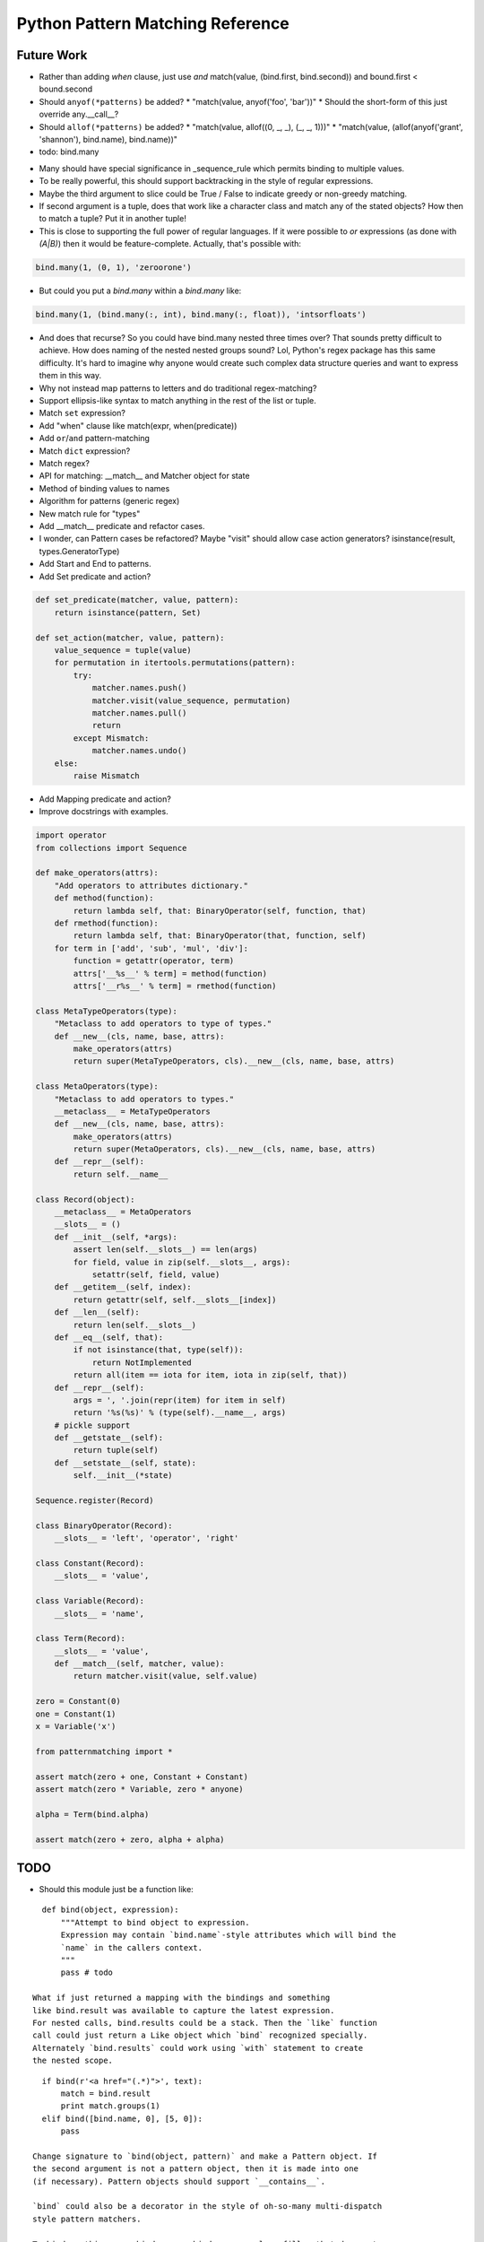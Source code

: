 Python Pattern Matching Reference
=================================

.. todo::

   autodoc api


Future Work
-----------

* Rather than adding `when` clause, just use `and`
  match(value, (bind.first, bind.second)) and bound.first < bound.second
* Should ``anyof(*patterns)`` be added?
  * "match(value, anyof('foo', 'bar'))"
  * Should the short-form of this just override any.__call__?
* Should ``allof(*patterns)`` be added?
  * "match(value, allof((0, _, _), (_, _, 1)))"
  * "match(value, (allof(anyof('grant', 'shannon'), bind.name), bind.name))"
* todo: bind.many

.. code-block:: python
   :linenos:

   class Many(object):
       def __init__(self, name, count=slice(None), values=(Anything,)):
           self.count = count
           self.values = values
           self.name = name
       def __getitem__(self, index):
           """Index may be any of:
           name
           twople ~ (name, slice)
           threeple ~ (name, slice, value-spec)
           """
           # todo

   many = Many()

* Many should have special significance in _sequence_rule which permits
  binding to multiple values.
* To be really powerful, this should support backtracking in the style of
  regular expressions.
* Maybe the third argument to slice could be True / False to indicate greedy
  or non-greedy matching.
* If second argument is a tuple, does that work like a character class and
  match any of the stated objects? How then to match a tuple? Put it in
  another tuple!
* This is close to supporting the full power of regular languages. If it were
  possible to `or` expressions (as done with `(A|B)`) then it would be
  feature-complete.
  Actually, that's possible with:

.. code-block:: python

   bind.many(1, (0, 1), 'zeroorone')

* But could you put a `bind.many` within a `bind.many` like:

.. code-block:: python

   bind.many(1, (bind.many(:, int), bind.many(:, float)), 'intsorfloats')

* And does that recurse? So you could have bind.many nested three times over?
  That sounds pretty difficult to achieve. How does naming of the nested
  nested groups sound? Lol, Python's regex package has this same difficulty.
  It's hard to imagine why anyone would create such complex data structure
  queries and want to express them in this way.

* Why not instead map patterns to letters and do traditional regex-matching?

* Support ellipsis-like syntax to match anything in the rest of the list or
  tuple.

* Match ``set`` expression?

* Add "when" clause like match(expr, when(predicate))

* Add ``or``/``and`` pattern-matching

* Match ``dict`` expression?

* Match regex?

* API for matching: __match__ and Matcher object for state
* Method of binding values to names
* Algorithm for patterns (generic regex)
* New match rule for "types"

* Add __match__ predicate and refactor cases.
* I wonder, can Pattern cases be refactored? Maybe "visit" should allow case
  action generators? isinstance(result, types.GeneratorType)
* Add Start and End to patterns.
* Add Set predicate and action?

.. code-block:: python

    def set_predicate(matcher, value, pattern):
        return isinstance(pattern, Set)

    def set_action(matcher, value, pattern):
        value_sequence = tuple(value)
        for permutation in itertools.permutations(pattern):
            try:
                matcher.names.push()
                matcher.visit(value_sequence, permutation)
                matcher.names.pull()
                return
            except Mismatch:
                matcher.names.undo()
        else:
            raise Mismatch

* Add Mapping predicate and action?
* Improve docstrings with examples.

.. todo::

   Examples.

.. code-block:: python

    import operator
    from collections import Sequence

    def make_operators(attrs):
        "Add operators to attributes dictionary."
        def method(function):
            return lambda self, that: BinaryOperator(self, function, that)
        def rmethod(function):
            return lambda self, that: BinaryOperator(that, function, self)
        for term in ['add', 'sub', 'mul', 'div']:
            function = getattr(operator, term)
            attrs['__%s__' % term] = method(function)
            attrs['__r%s__' % term] = rmethod(function)

    class MetaTypeOperators(type):
        "Metaclass to add operators to type of types."
        def __new__(cls, name, base, attrs):
            make_operators(attrs)
            return super(MetaTypeOperators, cls).__new__(cls, name, base, attrs)

    class MetaOperators(type):
        "Metaclass to add operators to types."
        __metaclass__ = MetaTypeOperators
        def __new__(cls, name, base, attrs):
            make_operators(attrs)
            return super(MetaOperators, cls).__new__(cls, name, base, attrs)
        def __repr__(self):
            return self.__name__

    class Record(object):
        __metaclass__ = MetaOperators
        __slots__ = ()
        def __init__(self, *args):
            assert len(self.__slots__) == len(args)
            for field, value in zip(self.__slots__, args):
                setattr(self, field, value)
        def __getitem__(self, index):
            return getattr(self, self.__slots__[index])
        def __len__(self):
            return len(self.__slots__)
        def __eq__(self, that):
            if not isinstance(that, type(self)):
                return NotImplemented
            return all(item == iota for item, iota in zip(self, that))
        def __repr__(self):
            args = ', '.join(repr(item) for item in self)
            return '%s(%s)' % (type(self).__name__, args)
        # pickle support
        def __getstate__(self):
            return tuple(self)
        def __setstate__(self, state):
            self.__init__(*state)

    Sequence.register(Record)

    class BinaryOperator(Record):
        __slots__ = 'left', 'operator', 'right'

    class Constant(Record):
        __slots__ = 'value',

    class Variable(Record):
        __slots__ = 'name',

    class Term(Record):
        __slots__ = 'value',
        def __match__(self, matcher, value):
            return matcher.visit(value, self.value)

    zero = Constant(0)
    one = Constant(1)
    x = Variable('x')

    from patternmatching import *

    assert match(zero + one, Constant + Constant)
    assert match(zero * Variable, zero * anyone)

    alpha = Term(bind.alpha)

    assert match(zero + zero, alpha + alpha)

TODO
----

- Should this module just be a function like:

::

    def bind(object, expression):
        """Attempt to bind object to expression.
        Expression may contain `bind.name`-style attributes which will bind the
        `name` in the callers context.
        """
        pass # todo

  What if just returned a mapping with the bindings and something
  like bind.result was available to capture the latest expression.
  For nested calls, bind.results could be a stack. Then the `like` function
  call could just return a Like object which `bind` recognized specially.
  Alternately `bind.results` could work using `with` statement to create
  the nested scope.

::

    if bind(r'<a href="(.*)">', text):
        match = bind.result
        print match.groups(1)
    elif bind([bind.name, 0], [5, 0]):
        pass

  Change signature to `bind(object, pattern)` and make a Pattern object. If
  the second argument is not a pattern object, then it is made into one
  (if necessary). Pattern objects should support `__contains__`.

  `bind` could also be a decorator in the style of oh-so-many multi-dispatch
  style pattern matchers.

  To bind anything, use bind.any or bind.__ as a place-filler that does not
  actually bind to values.

- Add like(...) function-call-like thing and support the following:
  like(type(obj)) check isinstance
  like('string') checks regex
  like(... callable ...) applies callable, binds truthy
- Also make `like` composable with `and` and `or`
- Add `when` support somehow and somewhere
- Add __ (two dunders) for place-holder
- Add match(..., fall_through=False) to prevent fall_through
- Use bind.name rather than quote(name)
- Improve debug-ability: write source to temporary file and modify code object
  accordingly. Change co_filename and co_firstlineno to temporary file?
- Support/test Python 2.6, Python 3 and PyPy 2 / 3
- Good paper worth referencing on patterns in Thorn:
  http://hirzels.com/martin/papers/dls12-thorn-patterns.pdf
- Support ellipsis-like syntax to match anything in the rest of the list or
  tuple. Consider using ``quote(*args)`` to mean zero or more elements. Elements
  are bound to args:

::

    match [1, 2, 3, 4]:
        like [1, 2, quote(*args)]:
            print 'args == [3, 4]'

- Match ``set`` expression. Only allow one ``quote`` variable. If present the
  quoted variable must come last.

::

    with match({3, 1, 4, 2}):
        with {1, 2, 4, quote(value)}:
            print 'value == 3'
        with {3, 4, quote(*args)}:
            print 'args = {1, 2}'

- Add "when" clause like:

::

    with match(list_item):
        with like([first, second], first < second):
            print 'ascending'
        with like([first, second], first > second):
            print 'descending'

- Add ``or``/``and`` pattern-matching like:

::

    with match(value):
        with [alpha] or [alpha, beta]:
            pass
        with [1, _, _] and [_, _, 2]:
            pass

- Match ``dict`` expression?
- Match regexp?

Future?
-------

- Provide more generic macro-expansion facilities. Consider if this module
  could instead be written as the following:

::

    def assign(var, value, _globals, _locals):
        exec '{var} = value'.format(var) in _globals, _locals

    @patternmatching.macro
    def match(expr, statements):
        """with match(expr): ... expansion
        with match(value / 5):
            ... statements ...
        ->
        patternmatching.store['temp0'] = value / 5
        try:
            ... statements ...
        except patternmatching.PatternmatchingBreak:
            pass
        """
        symbol[temp] = expand[expr]
        try:
            expand[statements]
        except patternmatching.PatternMatchingBreak:
            pass

    @patternmatching.macro
    def like(expr, statements):
        """with like(expr): ... expansion
        with like(3 + value):
            ... statements ...
        ->
        patternmatching.store['temp1'] = patternmatching.bind(expr, patternmatching.store['temp0'], globals(), locals())
        if patternmatching.store['temp1']:
            for var in patternmatching.store['temp1'][1]:
                assign(var, patternmatching.store['temp1'][1][var], globals(), locals())
            ... statements ...
            raise patternmatching.PatternmatchingBreak
        """
        symbol[result] = patternmatching.bind(expr, symbol[match.temp], globals(), locals())
        if symbol[result]:
            for var in symbol[result][1]:
                assign(var, symbol[result][1][var], globals(), locals())
            expand[statements]
            raise patternmatching.PatternmatchingBreak

    @patternmatching.expand(match, like)
    def test():
        with match('hello' + ' world'):
            with like(1):
                print 'fail'
            with like(False):
                print 'fail'
            with like('hello world'):
                print 'succeed'
            with like(_):
                print 'fail'

I'm not convinced this is better. But it's interesting. I think you could do
nearly this in ``macropy`` if you were willing to organize your code for the
import hook to work.
